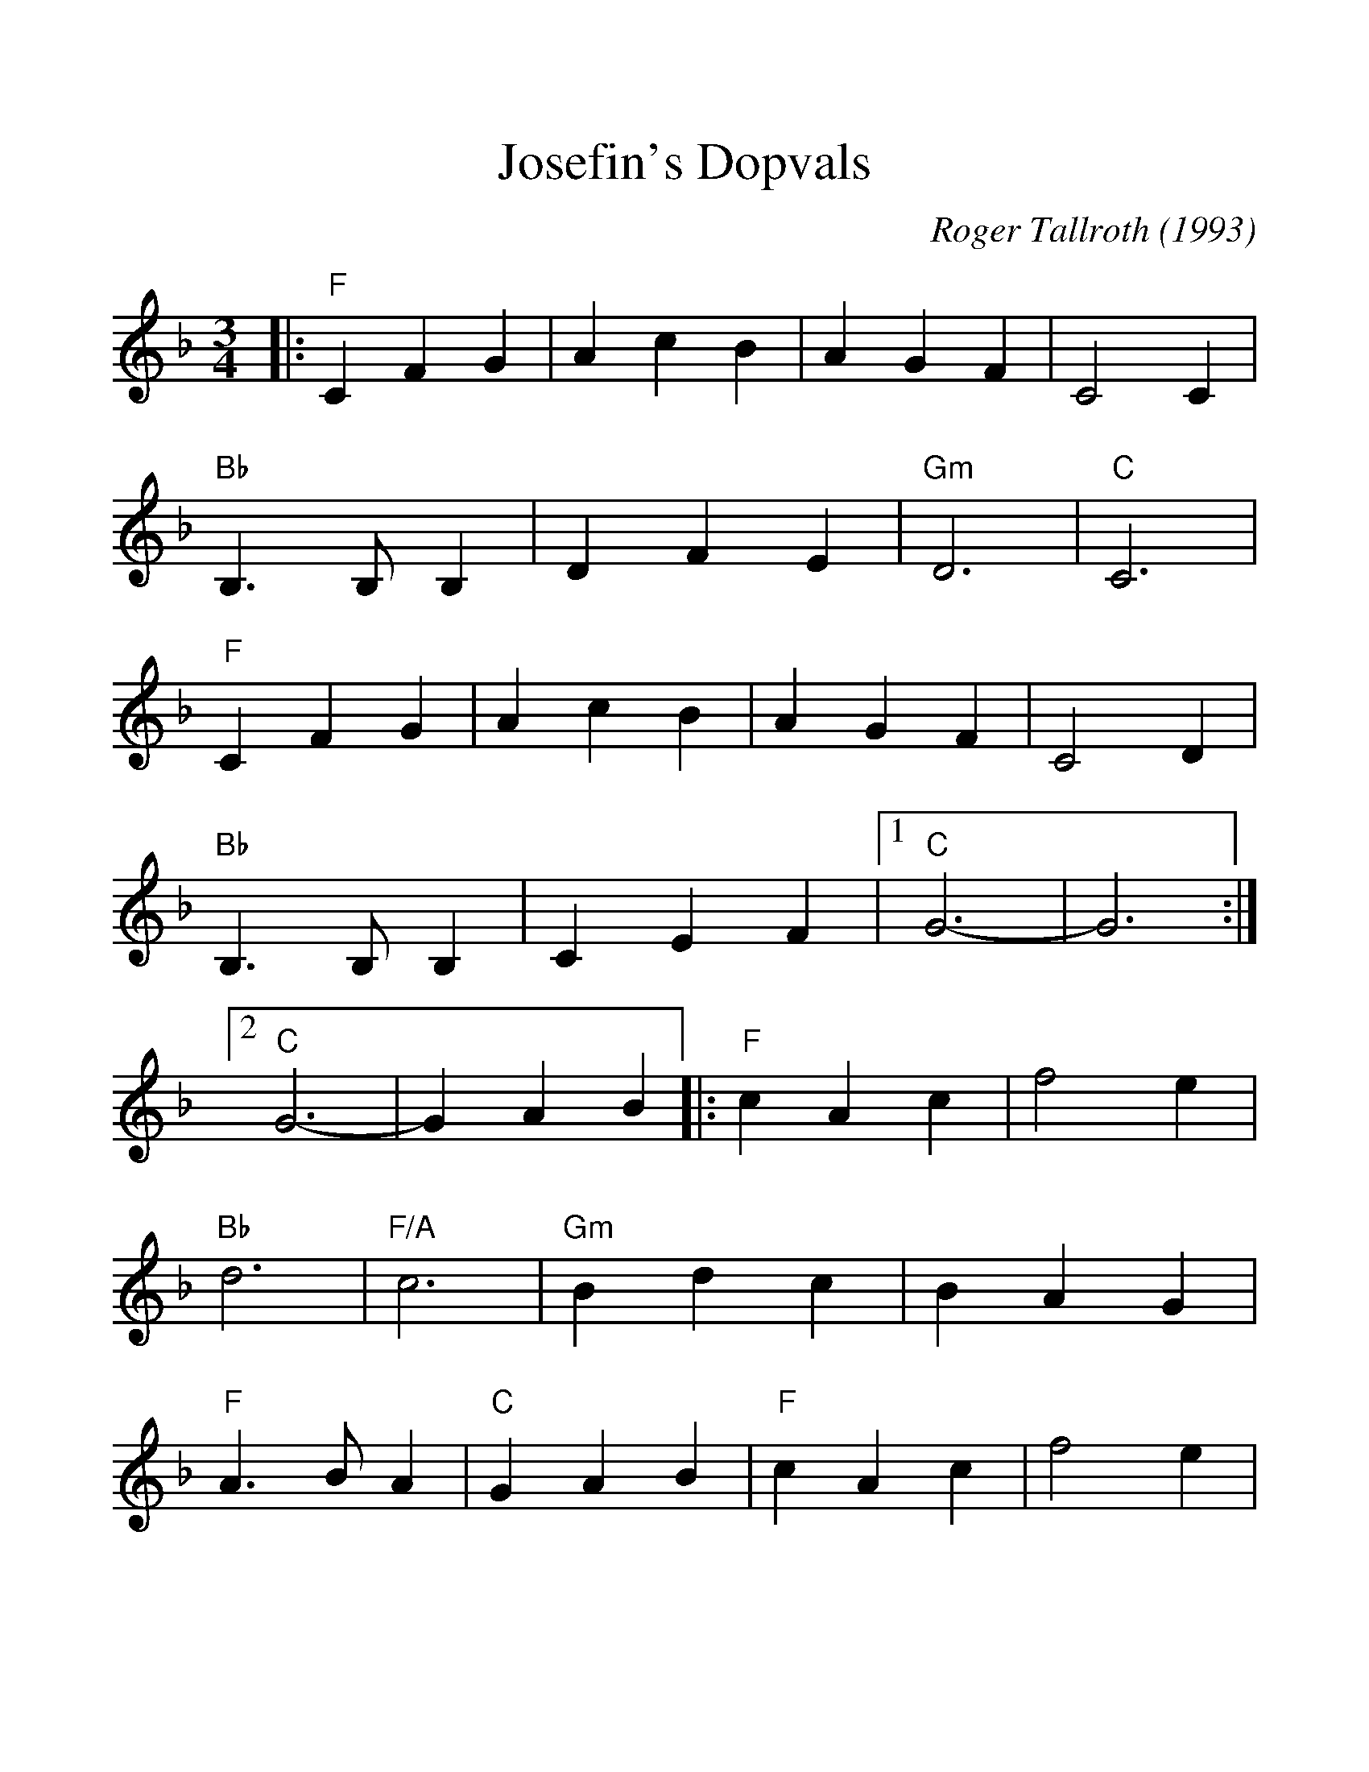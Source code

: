 %%scale 1.17
%%barsperstaff 4
X: 1
T:Josefin's Dopvals
C:Roger Tallroth (1993)
%S:Waltz Book 3 (The)
%N:Copyright 1993, Roger Tallroth, All Rights reserved. Used by permission.
%N:We learned this waltz from Jon Singleton and Chris Roe in Seattle, the day
%N:after it was played at the funeral of John Denyes, a well-loved musician 
%N:and dancer.  This was his favorite tune and so it has special significance
%N:for all of us who knew him.  This version, folk-processed into the key of
%N:G with simplified harmonies, is popular both in Seattle and in New England.
%N:You can hear a nice version of this on "My Joy," available from Hanneke 
%N:Cassell at POB 231080, Boston, MA 02123.
M:3/4
L:1/4
K:F
%%staves{RH1}
V:RH1 clef=treble
|:"F"C F G|A c B|A G F|C2 C|"Bb"B,3/2 B,/2 B,
|D F E|"Gm"D3|"C"C3|"F"C F G|A c B|A G F|C2 D
|"Bb"B,3/2 B,/2 B,|C E F|1 "C"G3-|G3 :|2 "C"G3-|G A B
|:"F"c A c|f2 e|"Bb"d3|"F/A"c3|"Gm"B d c
|B A G|"F"A3/2 B/2 A|"C"G A B|"F"c A c|f2 e
|"Bb"d3|"F/A"c3|"Gm"B d c|B A G|"F"A3/2 B/2 A|"C"G A B
|"Dm"A G F|E2 F|"Bb"F3|B, C B,|"F"A, C F
|"C7"E D E|1 "F"F3-|F A B:|2 "F"F3-|F3||
